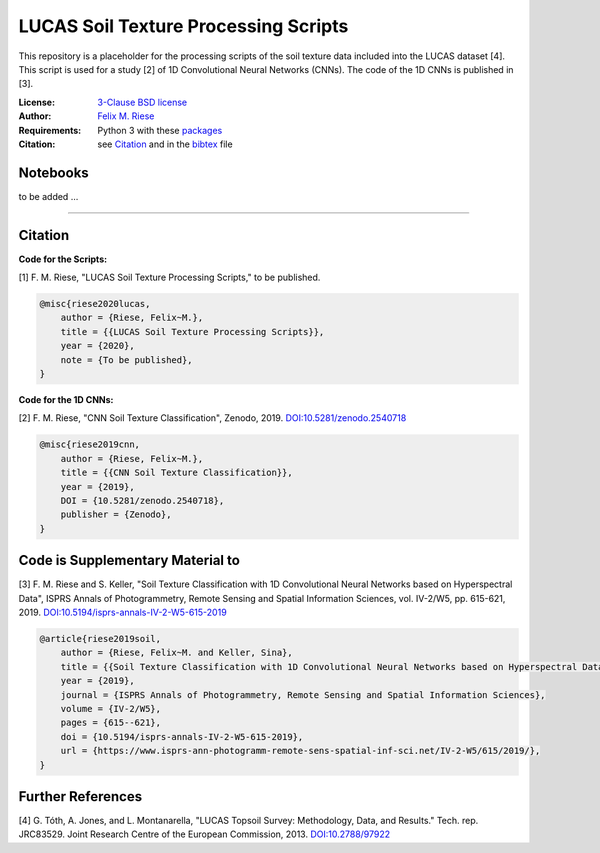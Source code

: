 LUCAS Soil Texture Processing Scripts
=====================================

This repository is a placeholder for the processing scripts of the soil
texture data included into the LUCAS dataset [4]. This script is used for a
study [2] of 1D Convolutional Neural Networks (CNNs). The code of the 1D CNNs
is published in [3].

:License:
    `3-Clause BSD license <LICENSE>`_

:Author:
    `Felix M. Riese <mailto:github@felixriese.de>`_

:Requirements:
    Python 3 with these `packages <requirements.txt>`_

:Citation:
    see `Citation`_ and in the `bibtex <bibliography.bib>`_ file

Notebooks
---------

to be added ...

----

Citation
--------

**Code for the Scripts:**

[1] F. M. Riese, "LUCAS Soil Texture Processing Scripts," to be published.

.. code:: bibtex

    @misc{riese2020lucas,
        author = {Riese, Felix~M.},
        title = {{LUCAS Soil Texture Processing Scripts}},
        year = {2020},
        note = {To be published},
    }

**Code for the 1D CNNs:**

[2] F. M. Riese, "CNN Soil Texture Classification", Zenodo, 2019.
`DOI:10.5281/zenodo.2540718 <https://doi.org/10.5281/zenodo.2540718>`_

.. code:: bibtex

    @misc{riese2019cnn,
        author = {Riese, Felix~M.},
        title = {{CNN Soil Texture Classification}},
        year = {2019},
        DOI = {10.5281/zenodo.2540718},
        publisher = {Zenodo},
    }

Code is Supplementary Material to
---------------------------------

[3] F. M. Riese and S. Keller, "Soil Texture Classification with 1D
Convolutional Neural Networks based on Hyperspectral Data", ISPRS Annals of
Photogrammetry, Remote Sensing and Spatial Information Sciences, vol. IV-2/W5,
pp. 615-621, 2019. `DOI:10.5194/isprs-annals-IV-2-W5-615-2019
<https://doi.org/10.5194/isprs-annals-IV-2-W5-615-2019>`_

.. code:: bibtex

    @article{riese2019soil,
        author = {Riese, Felix~M. and Keller, Sina},
        title = {{Soil Texture Classification with 1D Convolutional Neural Networks based on Hyperspectral Data}},
        year = {2019},
        journal = {ISPRS Annals of Photogrammetry, Remote Sensing and Spatial Information Sciences},
        volume = {IV-2/W5},
        pages = {615--621},
        doi = {10.5194/isprs-annals-IV-2-W5-615-2019},
        url = {https://www.isprs-ann-photogramm-remote-sens-spatial-inf-sci.net/IV-2-W5/615/2019/},
    }

Further References
------------------

[4] G. Tóth, A. Jones, and L. Montanarella, "LUCAS Topsoil Survey: Methodology,
Data, and Results." Tech. rep. JRC83529. Joint Research Centre of the European
Commission, 2013. `DOI:10.2788/97922 <https://doi.org/10.2788/97922>`_
